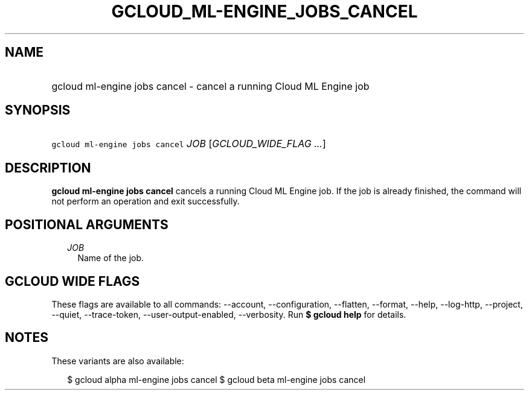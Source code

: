 
.TH "GCLOUD_ML\-ENGINE_JOBS_CANCEL" 1



.SH "NAME"
.HP
gcloud ml\-engine jobs cancel \- cancel a running Cloud ML Engine job



.SH "SYNOPSIS"
.HP
\f5gcloud ml\-engine jobs cancel\fR \fIJOB\fR [\fIGCLOUD_WIDE_FLAG\ ...\fR]



.SH "DESCRIPTION"

\fBgcloud ml\-engine jobs cancel\fR cancels a running Cloud ML Engine job. If
the job is already finished, the command will not perform an operation and exit
successfully.



.SH "POSITIONAL ARGUMENTS"

.RS 2m
.TP 2m
\fIJOB\fR
Name of the job.


.RE
.sp

.SH "GCLOUD WIDE FLAGS"

These flags are available to all commands: \-\-account, \-\-configuration,
\-\-flatten, \-\-format, \-\-help, \-\-log\-http, \-\-project, \-\-quiet,
\-\-trace\-token, \-\-user\-output\-enabled, \-\-verbosity. Run \fB$ gcloud
help\fR for details.



.SH "NOTES"

These variants are also available:

.RS 2m
$ gcloud alpha ml\-engine jobs cancel
$ gcloud beta ml\-engine jobs cancel
.RE

